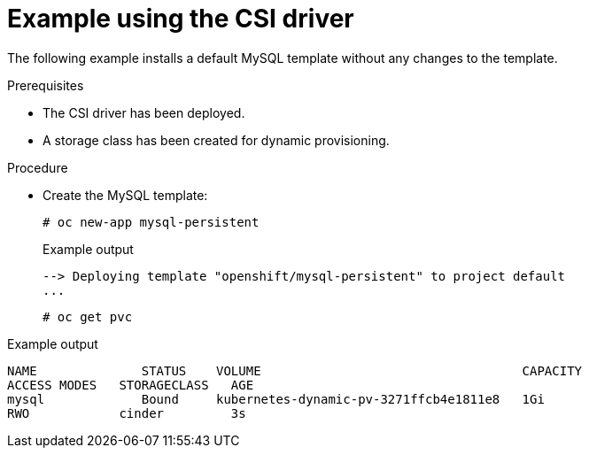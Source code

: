 // Module included in the following assemblies
//
// * storage/container_storage_interface/persistent_storage-csi.adoc
// * microshift_storage/container_storage_interface_microshift/microshift-persistent-storage-csi.adoc

:_mod-docs-content-type: PROCEDURE
[id="csi-example-usage_{context}"]
= Example using the CSI driver

The following example installs a default MySQL template without any
changes to the template.

.Prerequisites

* The CSI driver has been deployed.
* A storage class has been created for dynamic provisioning.

.Procedure

* Create the MySQL template:
+
[source,terminal]
----
# oc new-app mysql-persistent
----
+

.Example output
[source,terminal]
----
--> Deploying template "openshift/mysql-persistent" to project default
...
----
+
[source,terminal]
----
# oc get pvc
----
+

ifndef::openshift-dedicated,openshift-rosa,openshift-rosa-hcp[]

.Example output
[source,terminal]
----
NAME              STATUS    VOLUME                                   CAPACITY
ACCESS MODES   STORAGECLASS   AGE
mysql             Bound     kubernetes-dynamic-pv-3271ffcb4e1811e8   1Gi
RWO            cinder         3s
----
endif::openshift-dedicated,openshift-rosa,openshift-rosa-hcp[]
ifdef::openshift-dedicated,openshift-rosa,openshift-rosa-hcp[]

.Example output
[source,terminal]
----
NAME           STATUS         VOLUME                                   CAPACITY
mysql          Bound          kubernetes-dynamic-pv-3271ffcb4e1811e8   1Gi

ACCESS MODES   STORAGECLASS   AGE
RWO            gp3-csi        3s
----
endif::openshift-dedicated,openshift-rosa,openshift-rosa-hcp[]

